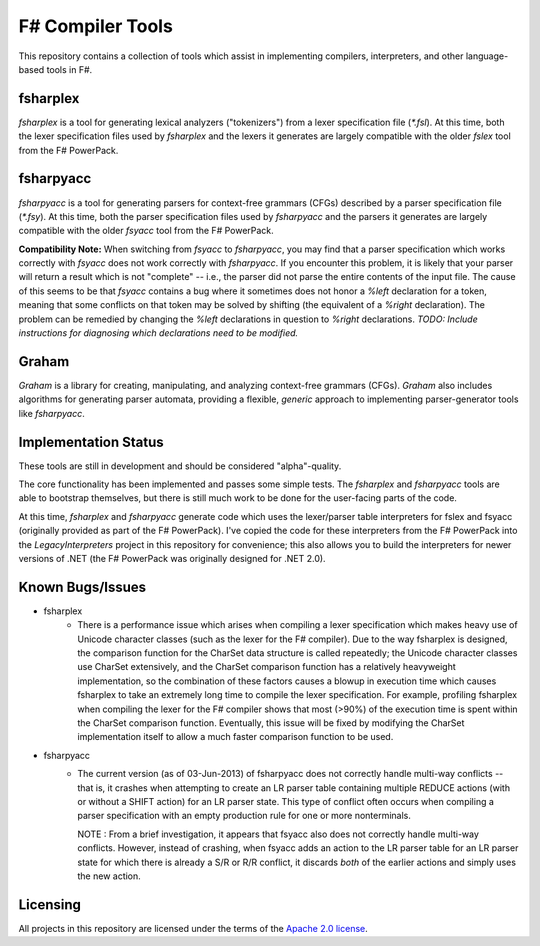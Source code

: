 F# Compiler Tools
#################

This repository contains a collection of tools which assist in implementing compilers, interpreters, and other language-based tools in F#.


fsharplex
=========

*fsharplex* is a tool for generating lexical analyzers ("tokenizers") from a lexer specification file (`*.fsl`). At this time, both the lexer specification files used by *fsharplex* and the lexers it generates are largely compatible with the older *fslex* tool from the F# PowerPack.


fsharpyacc
==========

*fsharpyacc* is a tool for generating parsers for context-free grammars (CFGs) described by a parser specification file (`*.fsy`). At this time, both the parser specification files used by *fsharpyacc* and the parsers it generates are largely compatible with the older *fsyacc* tool from the F# PowerPack.

**Compatibility Note:** When switching from *fsyacc* to *fsharpyacc*, you may find that a parser specification which works correctly with *fsyacc* does not work correctly with *fsharpyacc*. If you encounter this problem, it is likely that your parser will return a result which is not "complete" -- i.e., the parser did not parse the entire contents of the input file. The cause of this seems to be that *fsyacc* contains a bug where it sometimes does not honor a `%left` declaration for a token, meaning that some conflicts on that token may be solved by shifting (the equivalent of a `%right` declaration). The problem can be remedied by changing the `%left` declarations in question to `%right` declarations. *TODO: Include instructions for diagnosing which declarations need to be modified.*


Graham
======
*Graham* is a library for creating, manipulating, and analyzing context-free grammars (CFGs). *Graham* also includes algorithms for generating parser automata, providing a flexible, *generic* approach to implementing parser-generator tools like *fsharpyacc*.


Implementation Status
=====================

These tools are still in development and should be considered "alpha"-quality.

The core functionality has been implemented and passes some simple tests. The *fsharplex* and *fsharpyacc* tools are able to bootstrap themselves, but there is still much work to be done for the user-facing parts of the code.

At this time, *fsharplex* and *fsharpyacc* generate code which uses the lexer/parser table interpreters for fslex and fsyacc (originally provided as part of the F# PowerPack). I've copied the code for these interpreters from the F# PowerPack into the `LegacyInterpreters` project in this repository for convenience; this also allows you to build the interpreters for newer versions of .NET (the F# PowerPack was originally designed for .NET 2.0).

Known Bugs/Issues
=================

- fsharplex
    - There is a performance issue which arises when compiling a lexer specification which makes heavy use of Unicode character classes (such as the lexer for the F# compiler).
      Due to the way fsharplex is designed, the comparison function for the CharSet data structure is called repeatedly; the Unicode character classes use CharSet extensively,
      and the CharSet comparison function has a relatively heavyweight implementation, so the combination of these factors causes a blowup in execution time which causes fsharplex
      to take an extremely long time to compile the lexer specification. For example, profiling fsharplex when compiling the lexer for the F# compiler shows that most (>90%)
      of the execution time is spent within the CharSet comparison function. Eventually, this issue will be fixed by modifying the CharSet implementation itself to allow
      a much faster comparison function to be used.

- fsharpyacc
    - The current version (as of 03-Jun-2013) of fsharpyacc does not correctly handle multi-way conflicts -- that is, it crashes when attempting to create an LR parser table
      containing multiple REDUCE actions (with or without a SHIFT action) for an LR parser state. This type of conflict often occurs when compiling a parser specification with
      an empty production rule for one or more nonterminals.
      
      NOTE : From a brief investigation, it appears that fsyacc also does not correctly handle multi-way conflicts. However, instead of crashing, when fsyacc adds an action to the
      LR parser table for an LR parser state for which there is already a S/R or R/R conflict, it discards *both* of the earlier actions and simply uses the new action.


.. _`F# PowerPack repository`: https://github.com/fsharp/powerpack


Licensing
=========
All projects in this repository are licensed under the terms of the `Apache 2.0 license`_.

.. _`Apache 2.0 license`: http://opensource.org/licenses/Apache-2.0
